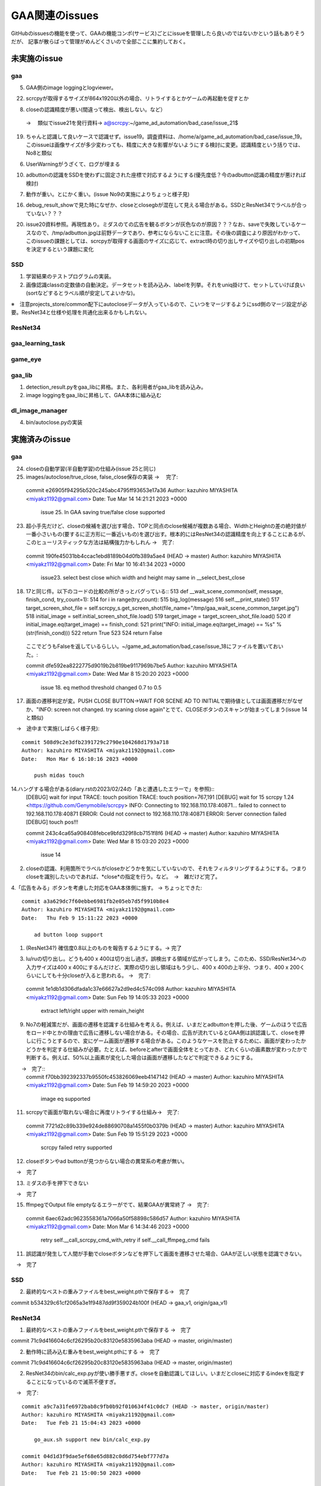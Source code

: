 ========================
GAA関連のissues
========================

GitHubのissuesの機能を使って、GAAの機能コンポ(サービス)ごとにissueを管理したら良いのではないかという話もありそうだが、
記事が散らばって管理がめんどくさいので全部ここに集約しておく。

未実施のissue
================

gaa
-----

5. GAA側のimage loggingとlogviewer。

22. scrcpyが取得するサイズが864x1920以外の場合、リトライするとかゲームの再起動を促すとか

8. closeの認識精度が悪い(間違って検出、検出しない。など）
 → 　類似でissue21を発行資料→ a@scrcpy:~/game_ad_automation/bad_case/issue_21$ 

19. ちゃんと認識して良いケースで認識せず。issue19。調査資料は、/home/a/game_ad_automation/bad_case/issue_19。このissueは画像サイズが多少変わっても、精度に大きな影響がないようにする検討に変更。認識精度という括りでは、No8と類似
  
6. UserWarningがうざくて、ログが埋まる

10. adbuttonの認識をSSDを使わずに固定された座標で対応するようにする(優先度低？今のadbutton認識の精度が悪ければ検討)


7. 動作が重い。とにかく重い。(issue No9の実施によりちょっと様子見)

16. debug_result_showで見た時になぜか、closeとclosegbが混在して見える場合がある。SSDとResNet34でラベルが合っていない？？？

20. issue20資料参照。再現性あり。ミダスのての広告を観るボタンが灰色なのが原因？？？なお、saveで失敗しているケースなので、/tmp/adbutton.jpgは前野データであり、参考にならないことに注意。その後の調査により原因がわかって、このissueの課題としては、scrcpyが取得する画面のサイズに応じて、extract時の切り出しサイズや切り出しの初期posを決定するという課題に変化


SSD
-----

1. 学習結果のテストプログラムの実装。

2. 画像認識classの定数値の自動決定。データセットを読み込み、labelを列挙。それをuniq掛けて、セットしていけば良い(sortなどするとラベル順が安定してよいかな)。

※　注意projects_store/common配下にautocloseデータが入っているので、こいつをマージするようにssd側のマージ設定が必要。ResNet34と仕様や処理を共通化出来るかもしれない。

ResNet34
------------

gaa_learning_task
-------------------------


game_eye
-----------------


gaa_lib
-----------

1. detection_result.pyをgaa_libに昇格。また、各利用者がgaa_libを読み込み。

2. image loggingをgaa_libに昇格して、GAA本体に組み込む

dl_image_manager
----------------------

4. bin/autoclose.pyの実装

実施済みのissue
====================

gaa
-----

24. closeの自動学習(半自動学習)の仕組み(issue 25と同じ)
25. images/autoclose/true_close, false_close保存の実装
    → 　完了::
  commit e26905f94295b520c245abc4795ff93653e17a36
  Author: kazuhiro MIYASHITA <miyakz1192@gmail.com>
  Date:   Tue Mar 14 14:21:21 2023 +0000
  
      issue 25. In GAA saving true/false close supported

23. 超小手先だけど、closeの候補を選び出す場合、TOPと同点のclose候補が複数ある場合、WidthとHeightの差の絶対値が一番小さいもの(要するに正方形に一番近いもの)を選び出す。根本的にはResNet34の認識精度を向上することにあるが、このヒューリスティックな方法は結構強力かもしれん
    →　完了::
  commit 190fe45031bb4ccac1ebd8189b04d0fb389a5ae4 (HEAD -> master)
  Author: kazuhiro MIYASHITA <miyakz1192@gmail.com>
  Date:   Fri Mar 10 16:41:34 2023 +0000
  
      issue23. select best close which width and height may same in __select_best_close
  

18. 17と同じ件。以下のコードの比較の所がきっとバグっている::
    513     def __wait_scene_common(self, message, finish_cond, try_count=1):
    514         for i in range(try_count): 
    515             big_log(message)
    516             self.__print_state()
    517             target_screen_shot_file = self.scrcpy_s.get_screen_shot(file_name="/tmp/gaa_wait_scene_common_target.jpg")
    518             initial_image = self.initial_screen_shot_file.load()
    519             target_image = target_screen_shot_file.load()
    520             if initial_image.eq(target_image) == finish_cond:
    521                 print("INFO: initial_image.eq(target_image) == %s" % (str(finish_cond)))
    522                 return True
    523 
    524         return False
  ここでどうもFalseを返しているらしい。~/game_ad_automation/bad_case/issue_18にファイルを置いておいた。::

  commit dfe592ea8222775d9019b2b819be9117969b7be5
  Author: kazuhiro MIYASHITA <miyakz1192@gmail.com>
  Date:   Wed Mar 8 15:20:20 2023 +0000
  
      issue 18. eq method threshold changed 0.7 to 0.5

17. 画面の遷移判定が変。PUSH CLOSE BUTTON->WAIT FOR SCENE AD TO INITIALで期待値としては画面遷移だがなぜか、"INFO: screen not changed. try scaning close again"とでて、CLOSEボタンのスキャンが始まってしまう(issue 14と類似)
　→　途中まで実施(しばらく様子見)::

  commit 508d9c2e3dfb2391729c2790e104268d1793a718
  Author: kazuhiro MIYASHITA <miyakz1192@gmail.com>
  Date:   Mon Mar 6 16:10:16 2023 +0000
  
      push midas touch

14.ハングする場合がある(diary.rstの2023/02/24の「あと遭遇したエラーで」を参照)::
  [DEBUG] wait for input
  TRACE: touch position
  TRACE: touch position=767,191
  [DEBUG] wait for 15
  scrcpy 1.24 <https://github.com/Genymobile/scrcpy>
  INFO: Connecting to 192.168.110.178:40871...
  failed to connect to 192.168.110.178:40871
  ERROR: Could not connect to 192.168.110.178:40871
  ERROR: Server connection failed
  [DEBUG] touch pos!!!

  commit 243c4ca65a908408febce9bfd329f8cb7151f8f6 (HEAD -> master)
  Author: kazuhiro MIYASHITA <miyakz1192@gmail.com>
  Date:   Wed Mar 8 15:03:20 2023 +0000
  
      issue 14
2. closeの認識、利用箇所でラベルがcloseかどうかを気にしていないので、それをフィルタリングするようにする。つまりcloseを識別したいのであれば、*close*の指定を行う。など。　→　雑だけど完了。

4.「広告をみる」ボタンを考慮した対応をGAA本体側に施す。 → ちょっとできた::

  commit a3a629dc7f60ebbe6981fb2e05eb7d5f9910b8e4
  Author: kazuhiro MIYASHITA <miyakz1192@gmail.com>
  Date:   Thu Feb 9 15:11:22 2023 +0000
  
      ad button loop support

1. (ResNet34?) 確信度0.8以上のものを報告するようにする。→ 完了

3. lu/ruの切り出し。どうも400 x 400は切り出し過ぎ。誤検出する領域が広がってしまう。このため、SSD/ResNet34への入力サイズは400 x 400にするんだけど、実際の切り出し領域はもう少し、400 x 400の上半分、つまり、400 x 200くらいにしても十分closeが入ると思われる。
   →　完了::

  commit 1e1db1d306dfada1c37e66627a2d9ed4c574c098
  Author: kazuhiro MIYASHITA <miyakz1192@gmail.com>
  Date:   Sun Feb 19 14:05:33 2023 +0000
  
      extract left/right upper with remain_height

9. No7の軽減策だが、画面の遷移を認識する仕組みを考える。例えば、いまだとadbuttonを押した後、ゲームのほうで広告をロード中とかの理由で広告に遷移しない場合がある。その場合、広告が流れているとGAA側は誤認識して、closeを押しに行こうとするので、変にゲーム画面が遷移する場合がある。このようなケースを防止するために、画面が変わったかどうかを判定する仕組みが必要。たとえば、beforeとafterで画面全体をとっておき、どれくらいの画素数が変わったかで判断する。例えば、50%以上画素が変化した場合は画面が遷移したなどで判定できるようにする。
　　→　完了::
  commit f70bb392392337b9550fc453826069eeb4147142 (HEAD -> master)
  Author: kazuhiro MIYASHITA <miyakz1192@gmail.com>
  Date:   Sun Feb 19 14:59:20 2023 +0000
  
      image eq supported

11. scrcpyで画面が取れない場合に再度リトライする仕組み→　完了::
  commit 7721d2c89b339e924de88690708a1455f0b0379b (HEAD -> master)
  Author: kazuhiro MIYASHITA <miyakz1192@gmail.com>
  Date:   Sun Feb 19 15:51:29 2023 +0000
  
      scrcpy failed retry supported

12. closeボタンやad buttonが見つからない場合の異常系の考慮が無い。
　→　完了

13. ミダスの手を押下できない
　→　完了

15. ffmpegでOutput file emptyなるエラーがでて、結果GAAが異常終了
    →　完了::
  commit 6aec62adc9623558361a7066a50f58898c586d57
  Author: kazuhiro MIYASHITA <miyakz1192@gmail.com>
  Date:   Mon Mar 6 14:34:46 2023 +0000
  
      retry self.__call_scrcpy_cmd_with_retry if self.__call_ffmpeg_cmd fails

11. 誤認識が発生して人間が手動でcloseボタンなどを押下して画面を遷移させた場合、GAAが正しい状態を認識できない。
　→　完了

  

SSD
-----

2. 最終的なベストの重みファイルをbest_weight.pthで保存する→　完了

commit b534329c61cf2065a3e1f9487dd9f359024b100f (HEAD -> gaa_v1, origin/gaa_v1)


ResNet34
------------

1. 最終的なベストの重みファイルをbest_weight.pthで保存する →　完了

commit 71c9d416604c6cf26295b20c83120e5835963aba (HEAD -> master, origin/master)

2. 動作時に読み込む重みをbest_weight.pthにする →　完了

commit 71c9d416604c6cf26295b20c83120e5835963aba (HEAD -> master, origin/master)

2. ResNet34のbin/calc_exp.pyが使い勝手悪すぎ。closeを自動認識してほしい。いまだとcloseに対応するindexを指定することになっているので滅茶不便すぎ。
　→　完了::
  
  commit a9c7a31fe6972bab8c9fb0b92f010634f41c0dc7 (HEAD -> master, origin/master)
  Author: kazuhiro MIYASHITA <miyakz1192@gmail.com>
  Date:   Tue Feb 21 15:04:43 2023 +0000
  
      go_aux.sh support new bin/calc_exp.py
  
  commit 04d1d3f9dae5ef68e65d882c0d6d754ebf777d7a
  Author: kazuhiro MIYASHITA <miyakz1192@gmail.com>
  Date:   Tue Feb 21 15:00:50 2023 +0000
  
      bin/calc_exp.py support calc_as,calc_target
  

gaa_learning_task
-------------------------

1. デプロイ機能の実装 →　完成

2. depoy.pyにて、SSDとResNet34の各々において、data_set.tar.gzを展開する処理を忘れていたので、追加してみたいとおもう。→　完了

1. algo選択サポートOK::
  commit 37216edd40f8701f904afa05580e0700fc05245d (HEAD -> master, origin/master)
  Author: kazuhiro MIYASHITA <miyakz1192@gmail.com>
  Date:   Sat Feb 11 15:25:56 2023 +0000
  
      select algo support

1. gaa_learning_taskで進捗状況がわからない。リモート実行するログを常に吐き出すようにしたい。learn_batchの結果を逐一出力。以下のURLが参考になるか。
   https://qiita.com/megmogmog1965/items/5f95b35539ed6b3cfa17
   →　完了::
  commit e9e9e82b03ec1b8116d7d3ff273b20ef9c9f301b (HEAD -> master, origin/master)
  Author: kazuhiro MIYASHITA <miyakz1192@gmail.com>
  Date:   Tue Feb 21 14:00:09 2023 +0000
  
      realtime output of long time script(ex: learn.sh) supported
  

game_eye
-----------------

1. SSDを呼び出すときにbest_weightを指定　→　完了

commit 4205ec5bf3e436ffcd37ea86431db680c50187c9 (HEAD -> master, origin/master)


gaa_lib
-----------

dl_image_manager
-------------------

3. bin/merge_project.pyで引数に受けたテキストファイルを追加のsrcとして認識するようにする。
 →　完了::
  
  commit 11b65a5d0ab2bef49add6e40c04b770e368e0911 (HEAD -> master, origin/master, origin/HEAD)
  Author: kazuhiro MIYASHITA <miyakz1192@gmail.com>
  Date:   Sun Mar 12 16:08:42 2023 +0000
  
      in merge_project.py additional target src project in specified text file

2. resnet34/ssdごとにprojectsの内容を切り替えられるようにする。commonと各アルゴリズム固有のモノを分ける。::
  commit 2c7a50ded24b6ac237b79098067dced7e06f817d (HEAD -> master, origin/master, origin/HEAD)
  Author: kazuhiro MIYASHITA <miyakz1192@gmail.com>
  Date:   Sat Feb 11 15:20:24 2023 +0000
  
      support for changing projects each algo

2. projectsのマージ操作を実現する機能(diary.rstに実装アイデアのメモあり) →　完了::
  
  commit 813ba9dc866a0d09342dc16a9cd6cefdfdfe12cb (HEAD -> master, origin/master, origin/HEAD)
  Author: kazuhiro MIYASHITA <miyakz1192@gmail.com>
  Date:   Wed Mar 1 15:34:32 2023 +0000
  
      bin/merge_project.py in build.sh
  
  commit b8af116f5abbd5bbbb8a9c01a34a269e91ca084f
  Author: kazuhiro MIYASHITA <miyakz1192@gmail.com>
  Date:   Wed Mar 1 15:32:56 2023 +0000
  
      bin/merge_project.py delete src project support
  
  commit 59f8822856074463db7dd7e3a0e63fa1bedc0bdc
  Author: kazuhiro MIYASHITA <miyakz1192@gmail.com>
  Date:   Wed Mar 1 15:25:32 2023 +0000
  
      bin/merge_project.py bug fix and config support
  
  commit f601be73b90d37dd73bdfbc46fd57444296d1009
  Author: kazuhiro MIYASHITA <miyakz1192@gmail.com>
  Date:   Wed Mar 1 15:11:57 2023 +0000
  
      bin/merge_project.py ver 0.5
  
  commit 7cb8998ceb2ca38a0d21262114a0275503379792
  Author: kazuhiro MIYASHITA <miyakz1192@gmail.com>
  Date:   Wed Mar 1 14:06:42 2023 +0000
  
      bin/merge_project.py

1. master/image.jpgからannotation xmlを自動生成する。例えば、master/image.jpgが300 x 100の画像だとすると、annotationの画像サイズを指定するところもそのサイズだし、ピッタリサイズなのでxmin/ymin,xmax/ymaxの自動的に決定されるので。bin/gen_anno_xml.py。
   →　完了::
  
  commit 97150c37db0f266d85ad823f35f95bdd6943126e (HEAD -> master, origin/master, origin/HEAD)
  Author: kazuhiro MIYASHITA <miyakz1192@gmail.com>
  Date:   Sun Mar 12 15:43:36 2023 +0000
  
      bin/gen_anno_xml.py added
